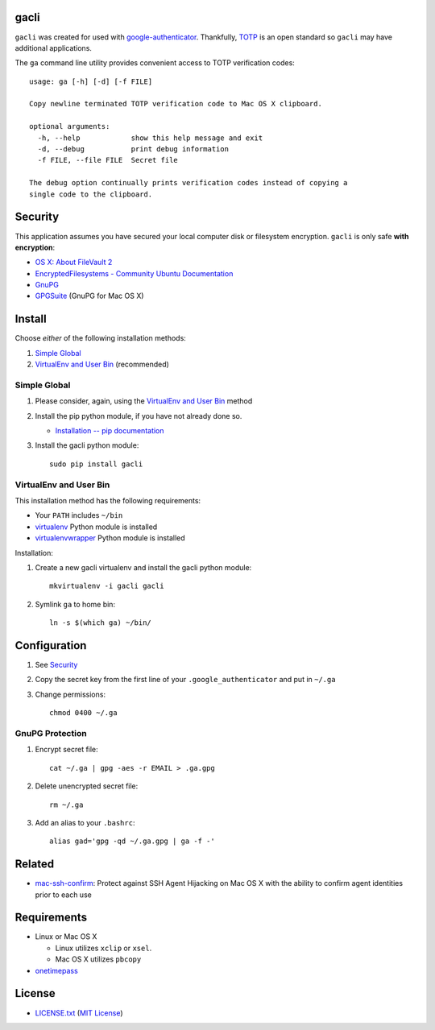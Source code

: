 gacli
=====

``gacli`` was created for used with google-authenticator_. Thankfully, TOTP_ is
an open standard so ``gacli`` may have additional applications.

The ``ga`` command line utility provides convenient access to TOTP verification
codes::

    usage: ga [-h] [-d] [-f FILE]

    Copy newline terminated TOTP verification code to Mac OS X clipboard.

    optional arguments:
      -h, --help            show this help message and exit
      -d, --debug           print debug information
      -f FILE, --file FILE  Secret file

    The debug option continually prints verification codes instead of copying a
    single code to the clipboard.

.. _google-authenticator: https://code.google.com/p/google-authenticator/
.. _TOTP: http://en.wikipedia.org/wiki/Time-based_One-time_Password_Algorithm


Security
========

This application assumes you have secured your local computer disk or
filesystem encryption. ``gacli`` is only safe **with encryption**:

- `OS X: About FileVault 2`_
- `EncryptedFilesystems - Community Ubuntu Documentation`_
- `GnuPG`_
- `GPGSuite`_ (GnuPG for Mac OS X)

.. _`OS X: About FileVault 2`: https://support.apple.com/kb/ht4790
.. _`EncryptedFilesystems - Community Ubuntu Documentation`:
   https://help.ubuntu.com/community/EncryptedFilesystems
.. _`GnuPG`: http://www.gnupg.org/
.. _`GPGSuite`: https://gpgtools.org/gpgsuite.html


Install
=======

Choose *either* of the following installation methods:

1. `Simple Global`_
2. `VirtualEnv and User Bin`_ (recommended)

Simple Global
-------------

1. Please consider, again, using the `VirtualEnv and User Bin`_ method
2. Install the pip python module, if you have not already done so.

   - `Installation -- pip documentation`_

3. Install the gacli python module::

        sudo pip install gacli

VirtualEnv and User Bin
-----------------------

This installation method has the following requirements:

- Your ``PATH`` includes ``~/bin``
- virtualenv_ Python module is installed
- virtualenvwrapper_ Python module is installed

Installation:

1. Create a new gacli virtualenv and install the gacli python module::

        mkvirtualenv -i gacli gacli

2. Symlink ``ga`` to home bin::

        ln -s $(which ga) ~/bin/

.. _`Installation -- pip documentation`: http://www.pip-installer.org/en/latest/installing.html
.. _virtualenv: http://www.virtualenv.org/
.. _virtualenvwrapper: http://www.doughellmann.com/projects/virtualenvwrapper/


Configuration
=============

1. See `Security`_
2. Copy the secret key from the first line of your ``.google_authenticator``
   and put in ``~/.ga``
3. Change permissions::

    chmod 0400 ~/.ga


GnuPG Protection
----------------

1. Encrypt secret file::

    cat ~/.ga | gpg -aes -r EMAIL > .ga.gpg

2. Delete unencrypted secret file::

    rm ~/.ga

3. Add an alias to your ``.bashrc``::

    alias gad='gpg -qd ~/.ga.gpg | ga -f -'


Related
=======

- mac-ssh-confirm_: Protect against SSH Agent Hijacking on Mac OS X with the
  ability to confirm agent identities prior to each use

.. _mac-ssh-confirm: https://github.com/TimZehta/mac-ssh-confirm


Requirements
============

- Linux or Mac OS X

  - Linux utilizes ``xclip`` or ``xsel``.
  - Mac OS X utilizes ``pbcopy``

- onetimepass_

.. _onetimepass: https://github.com/tadeck/onetimepass


License
=======

- `LICENSE.txt`_ (`MIT License`_)

.. _`LICENSE.txt`:
   https://github.com/ClockworkNet/gacli/blob/master/LICENSE.txt
.. _`MIT License`: http://www.opensource.org/licenses/MIT
